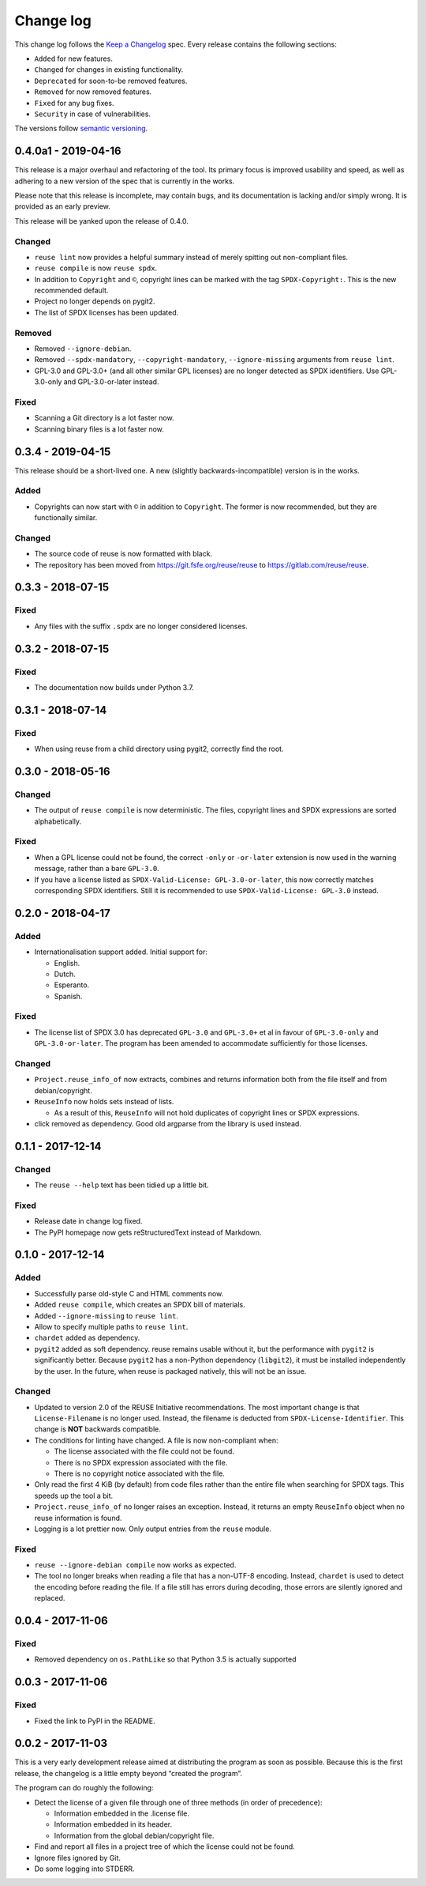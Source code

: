..
    SPDX-Copyright: 2017-2018 Free Software Foundation Europe e.V.

    SPDX-License-Identifier: CC-BY-SA-4.0


Change log
==========

This change log follows the `Keep a
Changelog <http://keepachangelog.com/>`__ spec. Every release contains
the following sections:

-  ``Added`` for new features.

-  ``Changed`` for changes in existing functionality.

-  ``Deprecated`` for soon-to-be removed features.

-  ``Removed`` for now removed features.

-  ``Fixed`` for any bug fixes.

-  ``Security`` in case of vulnerabilities.

The versions follow `semantic versioning <https://semver.org>`__.

0.4.0a1 - 2019-04-16
--------------------

This release is a major overhaul and refactoring of the tool. Its primary
focus is improved usability and speed, as well as adhering to a new version
of the spec that is currently in the works.

Please note that this release is incomplete, may contain bugs, and its
documentation is lacking and/or simply wrong. It is provided as an early
preview.

This release will be yanked upon the release of 0.4.0.

Changed
~~~~~~~

- ``reuse lint`` now provides a helpful summary instead of merely spitting out
  non-compliant files.

- ``reuse compile`` is now ``reuse spdx``.

- In addition to ``Copyright`` and ``©``, copyright lines can be marked with the
  tag ``SPDX-Copyright:``. This is the new recommended default.

- Project no longer depends on pygit2.

- The list of SPDX licenses has been updated.

Removed
~~~~~~~

- Removed ``--ignore-debian``.

- Removed ``--spdx-mandatory``, ``--copyright-mandatory``,
  ``--ignore-missing`` arguments from ``reuse lint``.

- GPL-3.0 and GPL-3.0+ (and all other similar GPL licenses) are no longer
  detected as SPDX identifiers. Use GPL-3.0-only and GPL-3.0-or-later instead.

Fixed
~~~~~

- Scanning a Git directory is a lot faster now.

- Scanning binary files is a lot faster now.

0.3.4 - 2019-04-15
------------------

This release should be a short-lived one.  A new (slightly
backwards-incompatible) version is in the works.

Added
~~~~~

-  Copyrights can now start with ``©`` in addition to ``Copyright``. The
   former is now recommended, but they are functionally similar.

Changed
~~~~~~~

-  The source code of reuse is now formatted with black.

-  The repository has been moved from https://git.fsfe.org/reuse/reuse
   to https://gitlab.com/reuse/reuse.

0.3.3 - 2018-07-15
------------------

Fixed
~~~~~

-  Any files with the suffix ``.spdx`` are no longer considered
   licenses.


0.3.2 - 2018-07-15
------------------


Fixed
~~~~~

-  The documentation now builds under Python 3.7.


0.3.1 - 2018-07-14
------------------


Fixed
~~~~~

-  When using reuse from a child directory using pygit2, correctly find
   the root.


0.3.0 - 2018-05-16
------------------


Changed
~~~~~~~

-  The output of ``reuse compile`` is now deterministic. The files,
   copyright lines and SPDX expressions are sorted alphabetically.


Fixed
~~~~~

-  When a GPL license could not be found, the correct ``-only`` or
   ``-or-later`` extension is now used in the warning message, rather
   than a bare ``GPL-3.0``.

- If you have a license listed as ``SPDX-Valid-License: GPL-3.0-or-later``, this
  now correctly matches corresponding SPDX identifiers.  Still it is recommended
  to use ``SPDX-Valid-License: GPL-3.0`` instead.


0.2.0 - 2018-04-17
------------------


Added
~~~~~

-  Internationalisation support added. Initial support for:

   -  English.

   -  Dutch.

   -  Esperanto.

   -  Spanish.


Fixed
~~~~~

-  The license list of SPDX 3.0 has deprecated ``GPL-3.0`` and
   ``GPL-3.0+`` et al in favour of ``GPL-3.0-only`` and
   ``GPL-3.0-or-later``. The program has been amended to accommodate
   sufficiently for those licenses.


Changed
~~~~~~~

-  ``Project.reuse_info_of`` now extracts, combines and returns
   information both from the file itself and from debian/copyright.

-  ``ReuseInfo`` now holds sets instead of lists.

   -  As a result of this, ``ReuseInfo`` will not hold duplicates of
      copyright lines or SPDX expressions.

-  click removed as dependency. Good old argparse from the library is
   used instead.


0.1.1 - 2017-12-14
------------------


Changed
~~~~~~~

-  The ``reuse --help`` text has been tidied up a little bit.


Fixed
~~~~~

-  Release date in change log fixed.

-  The PyPI homepage now gets reStructuredText instead of Markdown.


0.1.0 - 2017-12-14
------------------


Added
~~~~~

-  Successfully parse old-style C and HTML comments now.

-  Added ``reuse compile``, which creates an SPDX bill of materials.

-  Added ``--ignore-missing`` to ``reuse lint``.

-  Allow to specify multiple paths to ``reuse lint``.

-  ``chardet`` added as dependency.

-  ``pygit2`` added as soft dependency. reuse remains usable without it,
   but the performance with ``pygit2`` is significantly better. Because
   ``pygit2`` has a non-Python dependency (``libgit2``), it must be
   installed independently by the user. In the future, when reuse is
   packaged natively, this will not be an issue.


Changed
~~~~~~~

-  Updated to version 2.0 of the REUSE Initiative recommendations. The
   most important change is that ``License-Filename`` is no longer used.
   Instead, the filename is deducted from ``SPDX-License-Identifier``.
   This change is **NOT** backwards compatible.

-  The conditions for linting have changed. A file is now non-compliant
   when:

   -  The license associated with the file could not be found.

   -  There is no SPDX expression associated with the file.

   -  There is no copyright notice associated with the file.

-  Only read the first 4 KiB (by default) from code files rather than
   the entire file when searching for SPDX tags. This speeds up the tool
   a bit.

-  ``Project.reuse_info_of`` no longer raises an exception. Instead, it
   returns an empty ``ReuseInfo`` object when no reuse information is
   found.

-  Logging is a lot prettier now. Only output entries from the ``reuse``
   module.


Fixed
~~~~~

-  ``reuse --ignore-debian compile`` now works as expected.

-  The tool no longer breaks when reading a file that has a non-UTF-8
   encoding. Instead, ``chardet`` is used to detect the encoding before
   reading the file. If a file still has errors during decoding, those
   errors are silently ignored and replaced.


0.0.4 - 2017-11-06
------------------


Fixed
~~~~~

-  Removed dependency on ``os.PathLike`` so that Python 3.5 is actually
   supported


0.0.3 - 2017-11-06
------------------


Fixed
~~~~~

-  Fixed the link to PyPI in the README.


0.0.2 - 2017-11-03
------------------

This is a very early development release aimed at distributing the
program as soon as possible. Because this is the first release, the
changelog is a little empty beyond “created the program”.

The program can do roughly the following:

-  Detect the license of a given file through one of three methods (in
   order of precedence):

   -  Information embedded in the .license file.

   -  Information embedded in its header.

   -  Information from the global debian/copyright file.

-  Find and report all files in a project tree of which the license
   could not be found.

-  Ignore files ignored by Git.

-  Do some logging into STDERR.

